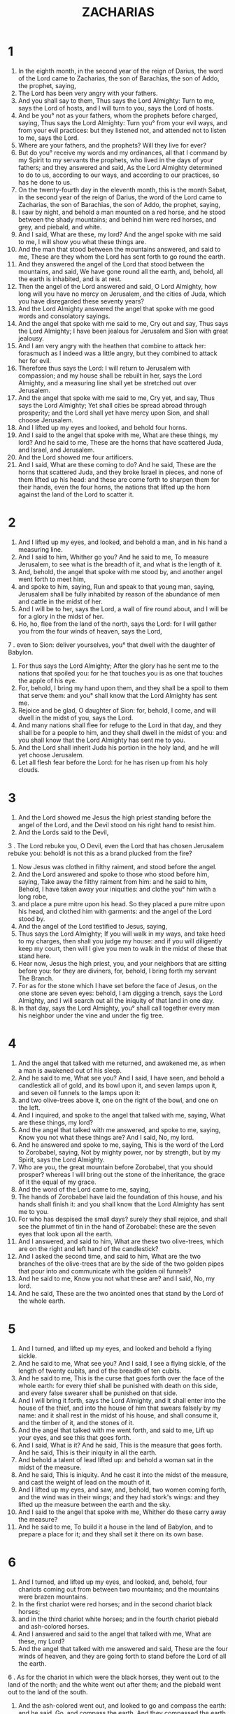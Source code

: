 #+TITLE: ZACHARIAS
* 1
1. In the eighth month, in the second year of the reign of Darius, the word of the Lord came to Zacharias, the son of Barachias, the son of Addo, the prophet, saying,
2. The Lord has been very angry with your fathers.
3. And you shall say to them, Thus says the Lord Almighty: Turn to me, says the Lord of hosts, and I will turn to you, says the Lord of hosts.
4. And be you° not as your fathers, whom the prophets before charged, saying, Thus says the Lord Almighty: Turn you° from your evil ways, and from your evil practices: but they listened not, and attended not to listen to me, says the Lord.
5. Where are your fathers, and the prophets? Will they live for ever?
6. But do you° receive my words and my ordinances, all that I command by my Spirit to my servants the prophets, who lived in the days of your fathers; and they answered and said, As the Lord Almighty determined to do to us, according to our ways, and according to our practices, so has he done to us.
7. On the twenty-fourth day in the eleventh month, this is the month Sabat, in the second year of the reign of Darius, the word of the Lord came to Zacharias, the son of Barachias, the son of Addo, the prophet, saying,
8. I saw by night, and behold a man mounted on a red horse, and he stood between the shady mountains; and behind him were red horses, and grey, and piebald, and white.
9. And I said, What are these, my lord? And the angel spoke with me said to me, I will show you what these things are.
10. And the man that stood between the mountains answered, and said to me, These are they whom the Lord has sent forth to go round the earth.
11. And they answered the angel of the Lord that stood between the mountains, and said, We have gone round all the earth, and, behold, all the earth is inhabited, and is at rest.
12. Then the angel of the Lord answered and said, O Lord Almighty, how long will you have no mercy on Jerusalem, and the cities of Juda, which you have disregarded these seventy years?
13. And the Lord Almighty answered the angel that spoke with me good words and consolatory sayings.
14. And the angel that spoke with me said to me, Cry out and say, Thus says the Lord Almighty; I have been jealous for Jerusalem and Sion with great jealousy.
15. And I am very angry with the heathen that combine to attack her: forasmuch as I indeed was a little angry, but they combined to attack her for evil.
16. Therefore thus says the Lord: I will return to Jerusalem with compassion; and my house shall be rebuilt in her, says the Lord Almighty, and a measuring line shall yet be stretched out over Jerusalem.
17. And the angel that spoke with me said to me, Cry yet, and say, Thus says the Lord Almighty; Yet shall cities be spread abroad through prosperity; and the Lord shall yet have mercy upon Sion, and shall choose Jerusalem.
18. And I lifted up my eyes and looked, and behold four horns.
19. And I said to the angel that spoke with me, What are these things, my lord? And he said to me, These are the horns that have scattered Juda, and Israel, and Jerusalem.
20. And the Lord showed me four artificers.
21. And I said, What are these coming to do? And he said, These are the horns that scattered Juda, and they broke Israel in pieces, and none of them lifted up his head: and these are come forth to sharpen them for their hands, even the four horns, the nations that lifted up the horn against the land of the Lord to scatter it.
* 2
1. And I lifted up my eyes, and looked, and behold a man, and in his hand a measuring line.
2. And I said to him, Whither go you? And he said to me, To measure Jerusalem, to see what is the breadth of it, and what is the length of it.
3. And, behold, the angel that spoke with me stood by, and another angel went forth to meet him,
4. and spoke to him, saying, Run and speak to that young man, saying, Jerusalem shall be fully inhabited by reason of the abundance of men and cattle in the midst of her.
5. And I will be to her, says the Lord, a wall of fire round about, and I will be for a glory in the midst of her.
6. Ho, ho, flee from the land of the north, says the Lord: for I will gather you from the four winds of heaven, says the Lord,
7 . even to Sion: deliver yourselves, you° that dwell with the daughter of Babylon.
8. For thus says the Lord Almighty; After the glory has he sent me to the nations that spoiled you: for he that touches you is as one that touches the apple of his eye.
9. For, behold, I bring my hand upon them, and they shall be a spoil to them that serve them: and you° shall know that the Lord Almighty has sent me.
10. Rejoice and be glad, O daughter of Sion: for, behold, I come, and will dwell in the midst of you, says the Lord.
11. And many nations shall flee for refuge to the Lord in that day, and they shall be for a people to him, and they shall dwell in the midst of you: and you shall know that the Lord Almighty has sent me to you.
12. And the Lord shall inherit Juda his portion in the holy land, and he will yet choose Jerusalem.
13. Let all flesh fear before the Lord: for he has risen up from his holy clouds.
* 3
1. And the Lord showed me Jesus the high priest standing before the angel of the Lord, and the Devil stood on his right hand to resist him.
2. And the Lords said to the Devil,
3 . The Lord rebuke you, O Devil, even the Lord that has chosen Jerusalem rebuke you: behold! is not this as a brand plucked from the fire?
4. Now Jesus was clothed in filthy raiment, and stood before the angel.
5. And the Lord answered and spoke to those who stood before him, saying, Take away the filthy raiment from him: and he said to him, Behold, I have taken away your iniquities: and clothe you° him with a long robe,
6. and place a pure mitre upon his head. So they placed a pure mitre upon his head, and clothed him with garments: and the angel of the Lord stood by.
7. And the angel of the Lord testified to Jesus, saying,
8. Thus says the Lord Almighty; If you will walk in my ways, and take heed to my charges, then shall you judge my house: and if you will diligently keep my court, then will I give you men to walk in the midst of these that stand here.
9. Hear now, Jesus the high priest, you, and your neighbors that are sitting before you: for they are diviners, for, behold, I bring forth my servant The Branch.
10. For as for the stone which I have set before the face of Jesus, on the one stone are seven eyes: behold, I am digging a trench, says the Lord Almighty, and I will search out all the iniquity of that land in one day.
11. In that day, says the Lord Almighty, you° shall call together every man his neighbor under the vine and under the fig tree.
* 4
1. And the angel that talked with me returned, and awakened me, as when a man is awakened out of his sleep.
2. And he said to me, What see you? And I said, I have seen, and behold a candlestick all of gold, and its bowl upon it, and seven lamps upon it, and seven oil funnels to the lamps upon it:
3. and two olive-trees above it, one on the right of the bowl, and one on the left.
4. And I inquired, and spoke to the angel that talked with me, saying, What are these things, my lord?
5. And the angel that talked with me answered, and spoke to me, saying, Know you not what these things are? And I said, No, my lord.
6. And he answered and spoke to me, saying, This is the word of the Lord to Zorobabel, saying, Not by mighty power, nor by strength, but by my Spirit, says the Lord Almighty.
7. Who are you, the great mountain before Zorobabel, that you should prosper? whereas I will bring out the stone of the inheritance, the grace of it the equal of my grace.
8. And the word of the Lord came to me, saying,
9. The hands of Zorobabel have laid the foundation of this house, and his hands shall finish it: and you shall know that the Lord Almighty has sent me to you.
10. For who has despised the small days? surely they shall rejoice, and shall see the plummet of tin in the hand of Zorobabel: these are the seven eyes that look upon all the earth.
11. And I answered, and said to him, What are these two olive-trees, which are on the right and left hand of the candlestick?
12. And I asked the second time, and said to him, What are the two branches of the olive-trees that are by the side of the two golden pipes that pour into and communicate with the golden oil funnels?
13. And he said to me, Know you not what these are? and I said, No, my lord.
14. And he said, These are the two anointed ones that stand by the Lord of the whole earth.
* 5
1. And I turned, and lifted up my eyes, and looked and behold a flying sickle.
2. And he said to me, What see you? And I said, I see a flying sickle, of the length of twenty cubits, and of the breadth of ten cubits.
3. And he said to me, This is the curse that goes forth over the face of the whole earth: for every thief shall be punished with death on this side, and every false swearer shall be punished on that side.
4. And I will bring it forth, says the Lord Almighty, and it shall enter into the house of the thief, and into the house of him that swears falsely by my name: and it shall rest in the midst of his house, and shall consume it, and the timber of it, and the stones of it.
5. And the angel that talked with me went forth, and said to me, Lift up your eyes, and see this that goes forth.
6. And I said, What is it? And he said, This is the measure that goes forth. And he said, This is their iniquity in all the earth.
7. And behold a talent of lead lifted up: and behold a woman sat in the midst of the measure.
8. And he said, This is iniquity. And he cast it into the midst of the measure, and cast the weight of lead on the mouth of it.
9. And I lifted up my eyes, and saw, and, behold, two women coming forth, and the wind was in their wings; and they had stork's wings: and they lifted up the measure between the earth and the sky.
10. And I said to the angel that spoke with me, Whither do these carry away the measure?
11. And he said to me, To build it a house in the land of Babylon, and to prepare a place for it; and they shall set it there on its own base.
* 6
1. And I turned, and lifted up my eyes, and looked, and, behold, four chariots coming out from between two mountains; and the mountains were brazen mountains.
2. In the first chariot were red horses; and in the second chariot black horses;
3. and in the third chariot white horses; and in the fourth chariot piebald and ash-colored horses.
4. And I answered and said to the angel that talked with me, What are these, my Lord?
5. And the angel that talked with me answered and said, These are the four winds of heaven, and they are going forth to stand before the Lord of all the earth.
6 . As for the chariot in which were the black horses, they went out to the land of the north; and the white went out after them; and the piebald went out to the land of the south.
7. And the ash-colored went out, and looked to go and compass the earth: and he said, Go, and compass the earth. And they compassed the earth.
8. And he cried out and spoke to me, saying, Behold, these go out to the land of the north, and they have quieted my anger in the land of the north.
9. And the word of the Lord came to me, saying,
10. Take the things of the captivity from the chief men, and from the useful men of it, and from them that have understood it; and you shall enter in that day into the house of Josias the son of Sophonias that came out of Babylon.
11. And you shall take silver and gold, and make crowns, and you shall put them upon the head of Jesus the son of Josedec the high priest;
12. and you shall say to him, Thus says the Lord Almighty; Behold the man whose name is The Branch; and he shall spring up from his stem, and build the house of the Lord.
13. And he shall receive power, and shall sit and rule upon his throne; and there shall be a priest on his right hand, and a peaceful counsel shall be between them both.
14. And the crown shall be to them that wait patiently, and to the useful men of the captivity, and to them that have known it, and for the favor of the son of Sophonias, and for a psalm in the house of the Lord.
15. And they that are far from them shall come and build in the house of the Lord, and you° shall know that the Lord Almighty has sent me to you: and this shall come to pass, if you° will diligently listen to the voice of the Lord your God.
* 7
1. And it came to pass in the fourth year of Darius the king, that the word of the Lord came to Zacharias on the fourth day of the ninth month, which is Chaseleu.
2. And Sarasar and Arbeseer the king and his men sent to Bethel, and that to propitiate the Lord,
3. speaking to the priests that were in the house of the Lord Almighty, and to the prophets, saying, The holy offering has come in hither in the fifth month, as it has done already many years.
4. And the word of the Lord of hosts came to me, saying,
5. Speak to the whole people of the land, and to the priests, saying, Though you° fasted or lamented in the fifth or seventh months (yes, behold, these seventy years) have you° at all fasted to me?
6. And if you° eat or drink, do you° not eat and drink for yourselves?
7. Are not these the words which the Lord spoke by the former prophets, when Jerusalem was inhabited and in prosperity, and her cities round about her, and the hill country and the low country was inhabited?
8. And the word of the Lord came to Zacharias, saying,
9. Thus says the Lord Almighty; Judge righteous judgment, and deal mercifully and compassionately every one with his brother:
10. and oppress not the widow, or the fatherless, or the stranger, or the poor; and let not one of you remember in his heart the injury of his brother.
11. But they refused to attend, and madly turned their back, and made their ears heavy, so that they should not hear.
12. And they made their heart disobedient, so as not to listen to my law, and the words which the Lord Almighty sent forth by his Spirit by the former prophets: so there was great wrath from the Lord Almighty.
13. And it shall come to pass, that as he spoke, and they listened not, so they shall cry, and I will not listen, says the Lord Almighty.
14. And I will cast them out among all the nations, whom they know not; and the land behind them shall be made utterly destitute of any going through or returning: yes they have made the choice land a desolation.
* 8
1. And the word of the Lord Almighty came, saying,
2. Thus says the Lord Almighty; I have been jealous for Jerusalem and for Sion with great jealousy, and I have been jealous for her with great fury.
3. Thus says the Lord; I will return to Sion, and dwell in the midst of Jerusalem: and Jerusalem shall be called a true city, and the mountain of the Lord Almighty a holy mountain.
4. Thus says the Lord Almighty; There shall yet dwell old men and old women in the streets of Jerusalem, every one holding his staff in his hand for age.
5. And the broad places of the city shall be filled with boys and girls playing in the streets thereof.
6. Thus says the Lord Almighty; If it shall be impossible in the sight of the remnant of this people in those days, shall it also be impossible in my sight? says the Lord Almighty.
7. Thus says the Lord Almighty; Behold, I will save my people from the east country, and the west country;
8. and I will bring them in, and cause them to dwell in the midst of Jerusalem: and they shall be to me a people, and I will be to them a God, in truth and in righteousness.
9. Thus says the Lord Almighty; Let your hands be strong, you° that hear in these days these words out of the mouth of the prophets, from the day that the house of the Lord Almighty was founded, and from the time that the temple was built.
10. For before those days the wages of men could not be profitable, and there could be no hire of cattle, and there could be no peace by reason of the affliction to him that went out or to him that came in: for I would have let loose all men, every one against his neighbor.
11. But now I will not do to the remnant of this people according to the former days, says the Lord Almighty.
12. But I will show peace: the vine shall yield her fruit, and the land shall yield her produce, and the heaven shall give its dew: and I will give as an inheritance all these things to the remnant of my people.
13. And it shall come to pass, as you° were a curse among the nations, O house of Juda, and house of Israel; so will I save you, and you° shall be a blessing: be of good courage, and strengthen your hands.
14. For thus says the Lord Almighty; As I took counsel to afflict you when your fathers provoked me, says the Lord Almighty, and I repented not:
15. so have I prepared and taken counsel in these days to do good to Jerusalem and to the house of Juda: be you° of good courage.
16. These are the things which you° shall do; speak truth every one with his neighbor; judge truth and peaceful judgment in your gates:
17. and let none of you devise evil in his heart against his neighbor; and love not a false oath: for all these things I hate, says the Lord Almighty.
18. And the word of the Lord Almighty came to me, saying,
19. Thus says the Lord Almighty, The fourth fast, and the fifth fast, and the seventh fast, and the tenth fast, shall be to the house of Juda for joy and gladness, and for good feasts; and you° shall rejoice; and love you° the truth and peace.
20. Thus says the Lord Almighty; Yet shall many peoples come, and the inhabitants of many cities;
21. and the inhabitants of five cities shall come together to one city, saying, Let us go to make supplication to the Lord, and to seek the face of the Lord Almighty; I will go also.
22. And many peoples and many nations shall come to seek earnestly the face of the Lord Almighty in Jerusalem, and to obtain favor of the Lord.
23. Thus says the Lord Almighty; In those days my word shall be fulfilled if ten men of all the languages of the nations should take hold—even take hold of the hem of a Jew, saying, We will go with you; for we have heard that God is with you.
* 9
1. The burden of the word of the Lord, in the land of Sedrach, and his sacrifice shall be in Damascus; for the Lord looks upon men, and upon all the tribes of Israel.
2. And in Emath, even in her coasts, are Tyre and Sidon, because they were very wise.
3. And Tyrus built strongholds for herself, and heaped up silver as dust, and gathered gold as the mire of the ways.
4. And therefore the Lord will take them for a possession, and will strike her power in the sea; and she shall be consumed with fire.
5. Ascalon shall see, and fear; Gaza also, and shall be greatly pained, and Accaron; for she is ashamed at her trespass; and the king shall perish from Gaza, and Ascalon shall not be inhabited.
6. And aliens shall dwell in Azotus, and I will bring down the pride of the Philistines.
7. And I will take their blood out of their mouth, and their abominations from between their teeth; and these also shall be left to our God, and they shall be as a captain of a thousand in Juda, and Accaron as a Jebusite.
8. And I will set up a defence for my house, that they may not pass through, nor turn back, neither shall there any more come upon them one to drive them away: for now have I seen with my eyes.
9. Rejoice greatly, O daughter of Sion; proclaim it aloud, O daughter of Jerusalem; behold, the King is coming to you, just, and a Saviour; he is meek and riding on an ass, and a young foal.
10. And he shall destroy the chariots out of Ephraim, and the horse out of Jerusalem, and the bow of war shall be utterly destroyed; and there shall be abundance and peace out of the nations; and he shall rule over the waters as far as the sea, and the rivers to the ends of the earth.
11. And you by the blood of your covenant has sent forth your prisoners out of the pit that has no water.
12. You° shall dwell in strongholds, you° prisoners of the congregation: and for one day of your captivity I will recompense you double.
13. For I have bent you, O Juda, for myself as a bow, I have filled Ephraim; and I will raise up your children, O Sion, against the children of the Greeks, and I will handle you as the sword of a warrior.
14. And the Lord shall be over them, and his arrow shall go forth as lightning: and the Lord Almighty shall blow with the trumpet; and shall proceed with the tumult of his threatening.
15. The Lord Almighty shall protect them, and they shall destroy them, and overwhelm them with sling-stones; and they shall swallow them down as wine, and fill the bowls as the altar.
16. And the Lord their God shall save them in that day, even his people as a flock; for holy stones are rolled upon his land.
17. For if he has anything good, and if he has anything fair, the young men shall have corn, and there shall be fragrant wine to the virgins.
* 10
1. Ask you° of the Lord rain in season, the early and the latter: the Lord has given bright signs, and will give them abundant rain, to every one grass in the field.
2. For the speakers have uttered grievous things, and the diviners have  seen false visions, and they have spoken false dreams, they have given vain comfort: therefore have they fallen away like sheep, and been afflicted, because there was no healing.
3. Mine anger was kindled against the shepherds, and I will visit the lambs; and the Lord God Almighty shall visit his flock, the house of Juda, and he shall make them as his goodly horse in war.
4. And from him he looked, and from him he set the battle in order, and from him came the bow in anger, and from him shall come forth every oppressor together.
5. And they shall be as warriors treading clay in the ways in war; and they shall set the battle in array, because the Lord is with them, and the riders on horses shall be put to shame.
6. And I will strengthen the house of Juda, and save the house of Joseph, and I will settle them; because I have loved them: and they shall be as if I had not cast them off: for I am the Lord their God, and I will hear them.
7. And they shall be as the warriors of Ephraim, and their heart shall rejoice as with wine: and their children also shall see it, and be glad; and their heart shall rejoice in the Lord.
8. I will make a sign to them, and gather them in; for I will redeem them, and they shall be multiplied according to their number before.
9. And I will sow them among the people; and they that are afar off shall remember me: they shall nourish their children, and they shall return.
10. And I will bring them again from the land of Egypt, and I will gather them in from among the Assyrians; and I will bring them into the land of Galaad and to Libanus; and there shall not even one of them be left behind.
11. And they shall pass through a narrow sea, they shall strike the waves in the sea, and all the deep places of the rivers shall be dried up: and all the pride of the Assyrians shall be taken away, and the sceptre of Egypt shall be removed.
12. And I will strengthen them in the Lord their God; and they shall boast in his name, says the Lord.
* 11
1. Open your doors, O Libanus, and let the fire devour your cedars.
2. Let the pine howl, because the cedar has fallen; for the mighty men have been greatly afflicted: howl, you° oaks of the land of Basan; for the thickly planted forest has been torn down.
3 . There is a voice of the shepherds mourning; for their greatness is brought low: a voice of roaring lions; for the pride of Jordan is brought down.
4. Thus says the Lord Almighty, Feed the sheep of the slaughter;
5. which their possessors have slain, and have not repented: and they that sold them said, Blessed be the Lord; for we have become rich: and their shepherds have suffered no sorrow for them.
6. Therefore I will no longer have mercy upon the inhabitants of the land, says the Lord: but, behold, I will deliver up the men every one into the hand of his neighbor, and into the hand of his king; and they shall destroy the land, and I will not rescue out of their hand.
7. And I will tend the flock of slaughter in the land of Chanaan: and I will take for myself two rods; the one I called Beauty, and the other I called Line; and I will tend the flock.
8. And I will cut off three shepherds in one month; and my soul shall grieve over them, for their souls cried out against me.
9. And I said, I will not tend you: that which dies, let it die; and that which falls off, let it fall off; and let the rest eat every one the flesh of his neighbor.
10. And I will take my beautiful staff, and cast it away, that I may break my covenant which I made with all the people.
11. And it shall be broken in that day; and the Chananites, the sheep that are kept for me, shall know that it is the word of the Lord.
12. And I will say to them, If it be good in your eyes, give me my price, or refuse it. And they weighed for my price thirty pieces of silver.
13. And the Lord said to me, Drop them into the furnace, and I will see if it is good metal, as I was proved for their sakes. And I took the thirty pieces of silver, and cast them into the furnace in the house of the Lord.
14. And I cast away my second rod, even Line, that I might break the possession between Juda and Israel.
15. And the Lord said to me, Take yet to you shepherd's implements belonging to an unskillful shepherd.
16. For, behold, I will raise up a shepherd against the land: he shall not visit that which is perishing, and he shall not seek that which is scattered, and he shall not heal that which is bruised, nor guide that which is whole: but he shall devour the flesh of the choice ones, and shall dislocate the joints of their necks.
17. Alas for the vain shepherds that have forsaken the sheep! the sword shall be upon the arms of such a one, and upon his right eye: his arm shall be completely withered, and his right eye shall be utterly darkened.
* 12
1. The burden of the word of the Lord for Israel; says the Lord, that stretches out the sky, and lays the foundation of the earth, and forms the spirit of man within him.
2. Behold, I will make Jerusalem as trembling door-posts to all the nations round about, and in Judea there shall be a siege against Jerusalem.
3. And it shall come to pass in that day that I will make Jerusalem a trodden stone to all the nations: every one that tramples on it shall utterly mock at it, and all the nations of the earth shall be gathered together against it.
4. In that day, says the Lord Almighty, I will strike every horse with amazement, and his rider with madness: but I will open my eyes upon the house of Juda, and I will strike all the horses of the nations with blindness.
5. And the captains of thousands of Juda shall say in their hearts, We shall find for ourselves the inhabitants of Jerusalem in the Lord Almighty their God.
6. In that day I will make the captains of thousands of Juda as a firebrand among wood, and as a torch of fire in stubble; and they shall devour on the right hand and on the left all the nations round about: and Jerusalem shall dwell again by herself, even in Jerusalem.
7. And the Lord shall save the tabernacles of Juda as at the beginning, that the boast of the house of David, and the pride of the inhabitants of Jerusalem, may not magnify themselves against Juda.
8. And it shall come to pass in that day, that the Lord shall defend the inhabitants of Jerusalem; and the weak one among them in that day shall be as David, and the house of David as the house of God, as the angel of the Lord before them.
9. And it shall come to pass in that day, that I will seek to destroy all the nations that come against Jerusalem.
10. And I will pour upon the house of David, and upon the inhabitants of Jerusalem, the spirit of grace and compassion: and they shall look upon me, because they have mocked me, and they shall make lamentation for him, as for a beloved friend, and they shall grieve intensely, as for a firstborn son.
11. In that day the lamentation in Jerusalem shall be very great, as the mourning for the pomegranate grove cut down in the plain.
12. And the land shall lament in separate families, the family of the house of David by itself, and their wives by themselves; the family of the house of Nathan by itself, and their wives by themselves;
13. the family of the house of Levi by itself, and their wives by themselves; the family of Symeon by itself, and their wives by themselves;
14. all the families that are left, each family by itself, and their wives by themselves.
* 13
1. In that day every place shall be opened to the house of David and to the inhabitants of Jerusalem for removal and for separation.
2. And it shall come to pass in that day, says the Lord of hosts, that I will utterly destroy the names of the idols from off the land, and there shall be no longer any remembrance of them: and I will cut off the false prophets and the evil spirit from the land.
3. And it shall come to pass, if a man will yet prophesy, that his father and his mother which gave birth to him shall say to him, You shall not live; for you have spoken lies in the name of the Lord: and his father and his mother who gave him birth shall bind him as he is prophesying.
4. And it shall come to pass in that day, that the prophets shall be ashamed every one of his vision when he prophesies; and they shall clothe themselves with a garment of hair, because they have lied.
5. And one shall say, I am not a prophet, for I am a tiller of the ground, for a man brought me up thus from my youth.
6. And I will say to him, What are these wounds between your hands? and he shall say, Those with which I was wounded in my beloved house.
7. Awake, O sword, against my shepherds, and against the man who is my citizen, says the Lord Almighty: strike the shepherds, and draw out the sheep: and I will bring my hand upon the little ones.
8. And it shall come to pass, that in all the land, says the Lord, two parts thereof shall be cut off and perish; but the third shall be left therein.
9. And I will bring the third part through the fire, and I will try them as silver is tried, and I will prove them as gold is proved: they shall call upon my name, and I will hear them, and say, This is my people: and they shall say, The Lord is my God.
* 14
1. Behold, the days of the Lord come, and your spoils shall be divided in you.
2. And I will gather all the Gentiles to Jerusalem to war, and the city shall be taken, and the houses plundered, and the women ravished; and half of the city shall go forth into captivity, but the rest of my people shall not be utterly cut off from the city.
3. And the Lord shall go forth, and fight with those Gentiles as when he fought in the day of war.
4. And his feet shall stand in that day on the mount of Olives, which is before Jerusalem on the east, and the mount of Olives shall cleave asunder, half of it toward the east and the west, a very great division; and half the mountain shall lean to the north, and half of it to the south.
5. And the valley of my mountains shall be closed up, and the valley of the mountains shall be joined on to Jasod, and shall be blocked up as it was blocked up in the days of the earthquake, in the days of Ozias king of Juda; and the Lord my God shall come, and all the saints with him.
6. And it shall come to pass in that day that there shall be no light,
7. and there shall be for one day cold and frost, and that day shall be known to the Lord, and it shall not be day nor night: but towards evening it shall be light.
8. And in that day living water shall come forth out of Jerusalem; half of it toward the former sea, and half of it toward the latter sea: and so shall it be in summer and spring.
9. And the Lord shall be king over all the earth: in that day there shall be one Lord, and his name one,
10. compassing all the earth, and the wilderness from Gabe to Remmon south of Jerusalem. And Rama shall remain in its place. From the gate of Benjamin to the place of the first gate, to the gate of the corners, and to the tower of Anameel, as far as the king's wine presses,
11. they shall dwell in the city; and there shall be no more any curse, and Jerusalem shall dwell securely.
12. And this shall be the overthrow with which the Lord will strike all the nations, as many as have fought against Jerusalem; their flesh shall consume away while they are standing upon their feet, and their eyes shall melt out of their holes, and their tongue shall consume away in their mouth.
13. And there shall be in that day a great panic from the Lord upon them; and they shall lay hold every man of the hand of his neighbor, and his hand shall be clasped with the hand of his neighbor.
14. Juda also shall fight in Jerusalem; and God shall gather the strength of all the nations round about, gold, and silver, and apparel, in great abundance.
15. And this shall be the overthrow of the horses, and mules, and camels, and asses, and all the beasts that are in those camps, according to this overthrow.
16. And it shall come to pass, that whoever shall be left of all the nations that came against Jerusalem, shall even come up every year to worship the king, the Lord Almighty, and to keep the feast of tabernacles.
17. And it shall come to pass, that whoever of all the families of the earth shall not come up to Jerusalem to worship the king, the Lord Almighty, even these shall be added to the others.
18. And if the family of Egypt shall not go up, nor come; then upon them shall be the overthrow with which the Lord shall strike all the nations, whichever of them shall not come up to keep the feast of tabernacles.
19. This shall be the sin of Egypt, and the sin of all the nations, whoever shall not come up to keep the feast of tabernacles.
20. In that day there shall be upon the bridle of every horse Holiness to the Lord Almighty; and the caldrons in the house of the Lord shall be as bowls before the altar.
21. And every pot in Jerusalem and in Juda shall be holy to the Lord Almighty: and all that sacrifice shall come and take of them, and shall seethe meat in them: and in that day there shall be no more the Chananite in the house of the Lord Almighty.
